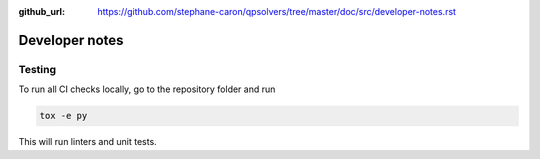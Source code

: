 :github_url: https://github.com/stephane-caron/qpsolvers/tree/master/doc/src/developer-notes.rst

***************
Developer notes
***************

Testing
=======

To run all CI checks locally, go to the repository folder and run

.. code:: bash

    tox -e py

This will run linters and unit tests.

